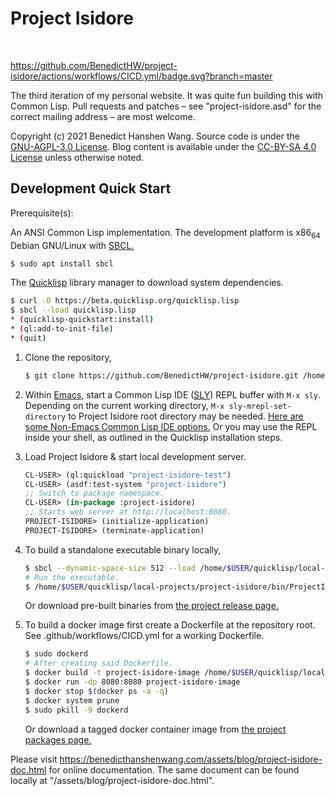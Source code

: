 * Project Isidore
#+html: <a href="https://github.com/BenedictHW/project-isidore/releases/"><img src="https://img.shields.io/github/v/release/HanshenWang/project-isidore"/></a></br>
[[https://github.com/BenedictHW/project-isidore/actions/workflows/CICD.yml][https://github.com/BenedictHW/project-isidore/actions/workflows/CICD.yml/badge.svg?branch=master]]

The third iteration of my personal website. It was quite fun building this with
Common Lisp. Pull requests and patches -- see "project-isidore.asd" for the
correct mailing address -- are most welcome.

Copyright (c) 2021 Benedict Hanshen Wang. Source code is under the [[https://www.gnu.org/licenses/agpl-3.0-standalone.html][GNU-AGPL-3.0
License]]. Blog content is available under the [[https://creativecommons.org/licenses/by-sa/4.0/][CC-BY-SA 4.0 License]] unless
otherwise noted.

** Development Quick Start

Prerequisite(s):

An ANSI Common Lisp implementation. The development platform is x86_64 Debian
GNU/Linux with [[http://www.sbcl.org/][SBCL.]]

#+begin_src bash
$ sudo apt install sbcl
#+end_src

The [[https://www.quicklisp.org/beta/][Quicklisp]] library manager to download system dependencies.

#+begin_src bash
$ curl -O https://beta.quicklisp.org/quicklisp.lisp
$ sbcl --load quicklisp.lisp
,* (quicklisp-quickstart:install)
,* (ql:add-to-init-file)
,* (quit)
#+end_src

1. Clone the repository,

   #+begin_src bash
   $ git clone https://github.com/BenedictHW/project-isidore.git /home/$USER/quicklisp/local-projects/
   #+end_src

2. Within [[https://www.gnu.org/software/emacs/][Emacs]], start a Common Lisp IDE ([[https://github.com/joaotavora/sly][SLY]]) REPL buffer with =M-x sly=.
   Depending on the current working directory, =M-x sly-mrepl-set-directory= to
   Project Isidore root directory may be needed. [[https://lispcookbook.github.io/cl-cookbook/editor-support.html#vscode][Here are some Non-Emacs Common
   Lisp IDE options.]] Or you may use the REPL inside your shell, as outlined in
   the Quicklisp installation steps.

3. Load Project Isidore & start local development server.

   #+begin_src lisp
     CL-USER> (ql:quickload "project-isidore-test")
     CL-USER> (asdf:test-system "project-isidore")
     ;; Switch to package namespace.
     CL-USER> (in-package :project-isidore)
     ;; Starts web server at http://localhost:8080.
     PROJECT-ISIDORE> (initialize-application)
     PROJECT-ISIDORE> (terminate-application)
   #+end_src

4. To build a standalone executable binary locally,

   #+begin_src bash
     $ sbcl --dynamic-space-size 512 --load /home/$USER/quicklisp/local-projects/project-isidore/src/make.lisp
     # Run the executable.
     $ /home/$USER/quicklisp/local-projects/project-isidore/bin/ProjectIsidore
   #+end_src

   Or download pre-built binaries from [[https://github.com/BenedictHW/project-isidore/releases/][the project release page.]]

5. To build a docker image first create a Dockerfile at the repository root.
   See .github/workflows/CICD.yml for a working Dockerfile.

   #+begin_src sh
     $ sudo dockerd
     # After creating said Dockerfile.
     $ docker build -t project-isidore-image /home/$USER/quicklisp/local-projects/project-isidore/
     $ docker run -dp 8080:8080 project-isidore-image
     $ docker stop $(docker ps -a -q)
     $ docker system prune
     $ sudo pkill -9 dockerd
   #+end_src

   Or download a tagged docker container image from [[https://github.com/BenedictHW/project-isidore/pkgs/container/project-isidore][the project packages page.]]

Please visit https://benedicthanshenwang.com/assets/blog/project-isidore-doc.html for online
documentation. The same document can be found locally at
"/assets/blog/project-isidore-doc.html".

[[https://develop.spacemacs.org][file:https://cdn.rawgit.com/syl20bnr/spacemacs/442d025779da2f62fc86c2082703697714db6514/assets/spacemacs-badge.svg]]
